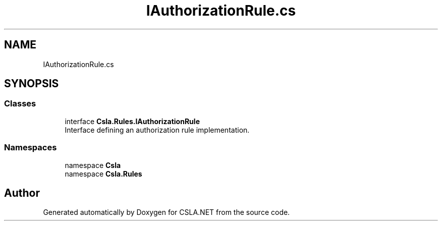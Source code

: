 .TH "IAuthorizationRule.cs" 3 "Wed Jul 21 2021" "Version 5.4.2" "CSLA.NET" \" -*- nroff -*-
.ad l
.nh
.SH NAME
IAuthorizationRule.cs
.SH SYNOPSIS
.br
.PP
.SS "Classes"

.in +1c
.ti -1c
.RI "interface \fBCsla\&.Rules\&.IAuthorizationRule\fP"
.br
.RI "Interface defining an authorization rule implementation\&. "
.in -1c
.SS "Namespaces"

.in +1c
.ti -1c
.RI "namespace \fBCsla\fP"
.br
.ti -1c
.RI "namespace \fBCsla\&.Rules\fP"
.br
.in -1c
.SH "Author"
.PP 
Generated automatically by Doxygen for CSLA\&.NET from the source code\&.
